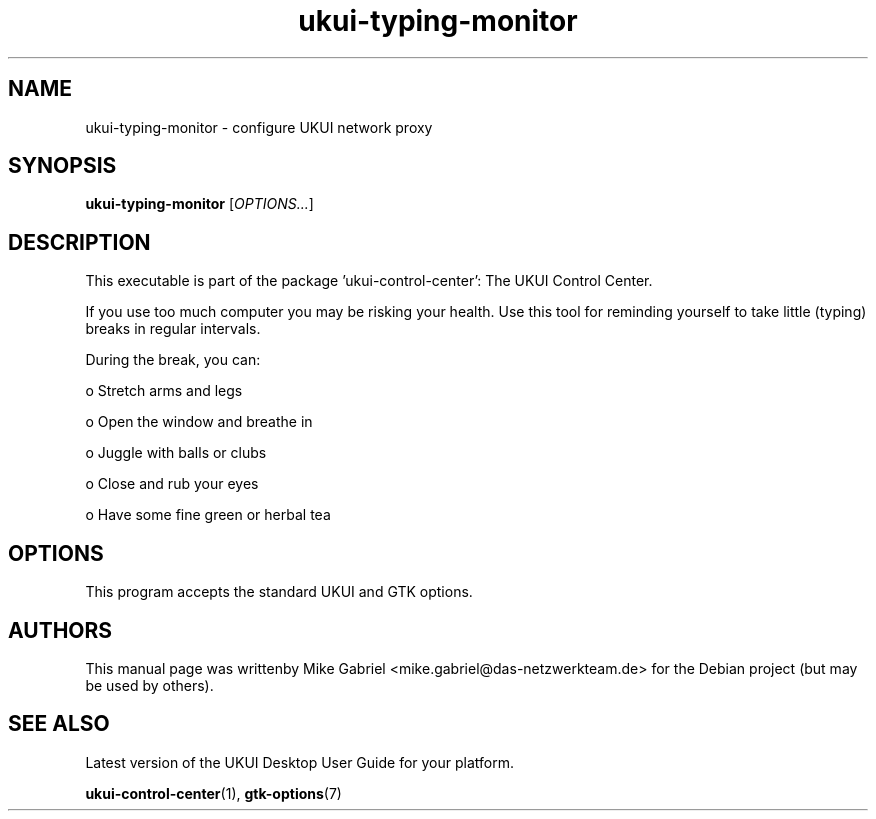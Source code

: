 .\" Copyright (C) 2014 Mike Gabriel <mike.gabriel@das-netzwerkteam.de>
.\" Copyright (C) 2016,Tianjin KYLIN Information Technology Co., Ltd.
.\" This is free software; you may redistribute it and/or modify
.\" it under the terms of the GNU General Public License as
.\" published by the Free Software Foundation; either version 2,
.\" or (at your option) any later version.
.\"
.\" This is distributed in the hope that it will be useful, but
.\" WITHOUT ANY WARRANTY; without even the implied warranty of
.\" MERCHANTABILITY or FITNESS FOR A PARTICULAR PURPOSE.  See the
.\" GNU General Public License for more details.
.\"
.\"You should have received a copy of the GNU General Public License along
.\"with this program; if not, write to the Free Software Foundation, Inc.,
.\"51 Franklin Street, Fifth Floor, Boston, MA 02110-1301 USA.
.TH ukui-typing-monitor 1 "2014\-05\-02" "UKUI"
.SH NAME
ukui-typing-monitor \- configure UKUI network proxy
.SH SYNOPSIS
.B ukui-typing-monitor
.RI [ OPTIONS... ]
.SH DESCRIPTION
This executable is part of the package 'ukui\-control\-center': The UKUI Control Center.
.PP
If you use too much computer you may be risking your health. Use this tool for
reminding yourself to take little (typing) breaks in regular intervals.
.PP
During the break, you can:
.PP
  o Stretch arms and legs

  o Open the window and breathe in

  o Juggle with balls or clubs

  o Close and rub your eyes

  o Have some fine green or herbal tea
.SH OPTIONS
This program accepts the standard UKUI and GTK options.
.SH AUTHORS
This manual page was writtenby Mike Gabriel <mike.gabriel@das-netzwerkteam.de>
for the Debian project (but may be used by others).
.SH SEE ALSO
Latest version of the UKUI Desktop User Guide for your platform.
.PP
.BR "ukui-control-center" (1),
.BR "gtk-options" (7)
